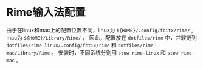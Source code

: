 * Rime输入法配置

由于在linux和mac上的配置位置不同，linux为 ~${HOME}/.config/fcitx/rime/~ , mac为 ~${HOME}/Library/Rime/~ ，
因此，配置放在 ~dotfiles/rime~ 中，并软链到 ~dotfiles/rime-linux/.config/fctix/rime~ 和 ~dotfiles/rime-mac/Library/Rime~ 。
安装时，不同系统分别用 ~stow rime-linux~ 和 ~stow rime-mac~ 。
